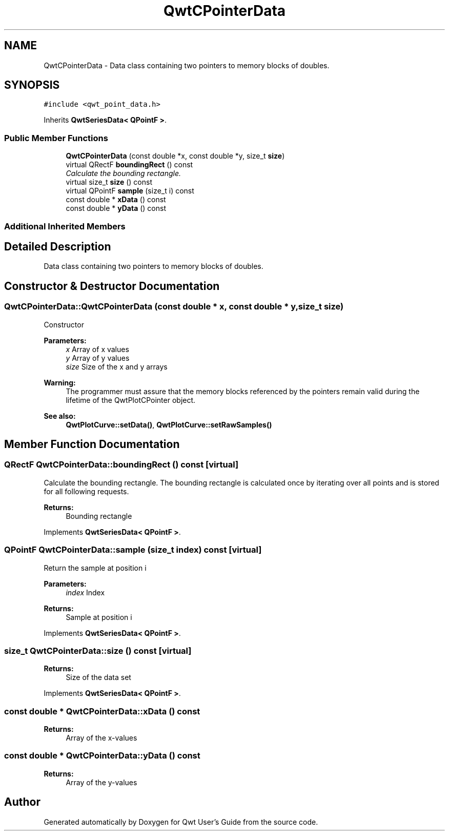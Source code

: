 .TH "QwtCPointerData" 3 "Mon Jun 13 2016" "Version 6.1.3" "Qwt User's Guide" \" -*- nroff -*-
.ad l
.nh
.SH NAME
QwtCPointerData \- Data class containing two pointers to memory blocks of doubles\&.  

.SH SYNOPSIS
.br
.PP
.PP
\fC#include <qwt_point_data\&.h>\fP
.PP
Inherits \fBQwtSeriesData< QPointF >\fP\&.
.SS "Public Member Functions"

.in +1c
.ti -1c
.RI "\fBQwtCPointerData\fP (const double *x, const double *y, size_t \fBsize\fP)"
.br
.ti -1c
.RI "virtual QRectF \fBboundingRect\fP () const "
.br
.RI "\fICalculate the bounding rectangle\&. \fP"
.ti -1c
.RI "virtual size_t \fBsize\fP () const "
.br
.ti -1c
.RI "virtual QPointF \fBsample\fP (size_t i) const "
.br
.ti -1c
.RI "const double * \fBxData\fP () const "
.br
.ti -1c
.RI "const double * \fByData\fP () const "
.br
.in -1c
.SS "Additional Inherited Members"
.SH "Detailed Description"
.PP 
Data class containing two pointers to memory blocks of doubles\&. 
.SH "Constructor & Destructor Documentation"
.PP 
.SS "QwtCPointerData::QwtCPointerData (const double * x, const double * y, size_t size)"
Constructor
.PP
\fBParameters:\fP
.RS 4
\fIx\fP Array of x values 
.br
\fIy\fP Array of y values 
.br
\fIsize\fP Size of the x and y arrays
.RE
.PP
\fBWarning:\fP
.RS 4
The programmer must assure that the memory blocks referenced by the pointers remain valid during the lifetime of the QwtPlotCPointer object\&.
.RE
.PP
\fBSee also:\fP
.RS 4
\fBQwtPlotCurve::setData()\fP, \fBQwtPlotCurve::setRawSamples()\fP 
.RE
.PP

.SH "Member Function Documentation"
.PP 
.SS "QRectF QwtCPointerData::boundingRect () const\fC [virtual]\fP"

.PP
Calculate the bounding rectangle\&. The bounding rectangle is calculated once by iterating over all points and is stored for all following requests\&.
.PP
\fBReturns:\fP
.RS 4
Bounding rectangle 
.RE
.PP

.PP
Implements \fBQwtSeriesData< QPointF >\fP\&.
.SS "QPointF QwtCPointerData::sample (size_t index) const\fC [virtual]\fP"
Return the sample at position i
.PP
\fBParameters:\fP
.RS 4
\fIindex\fP Index 
.RE
.PP
\fBReturns:\fP
.RS 4
Sample at position i 
.RE
.PP

.PP
Implements \fBQwtSeriesData< QPointF >\fP\&.
.SS "size_t QwtCPointerData::size () const\fC [virtual]\fP"

.PP
\fBReturns:\fP
.RS 4
Size of the data set 
.RE
.PP

.PP
Implements \fBQwtSeriesData< QPointF >\fP\&.
.SS "const double * QwtCPointerData::xData () const"

.PP
\fBReturns:\fP
.RS 4
Array of the x-values 
.RE
.PP

.SS "const double * QwtCPointerData::yData () const"

.PP
\fBReturns:\fP
.RS 4
Array of the y-values 
.RE
.PP


.SH "Author"
.PP 
Generated automatically by Doxygen for Qwt User's Guide from the source code\&.
